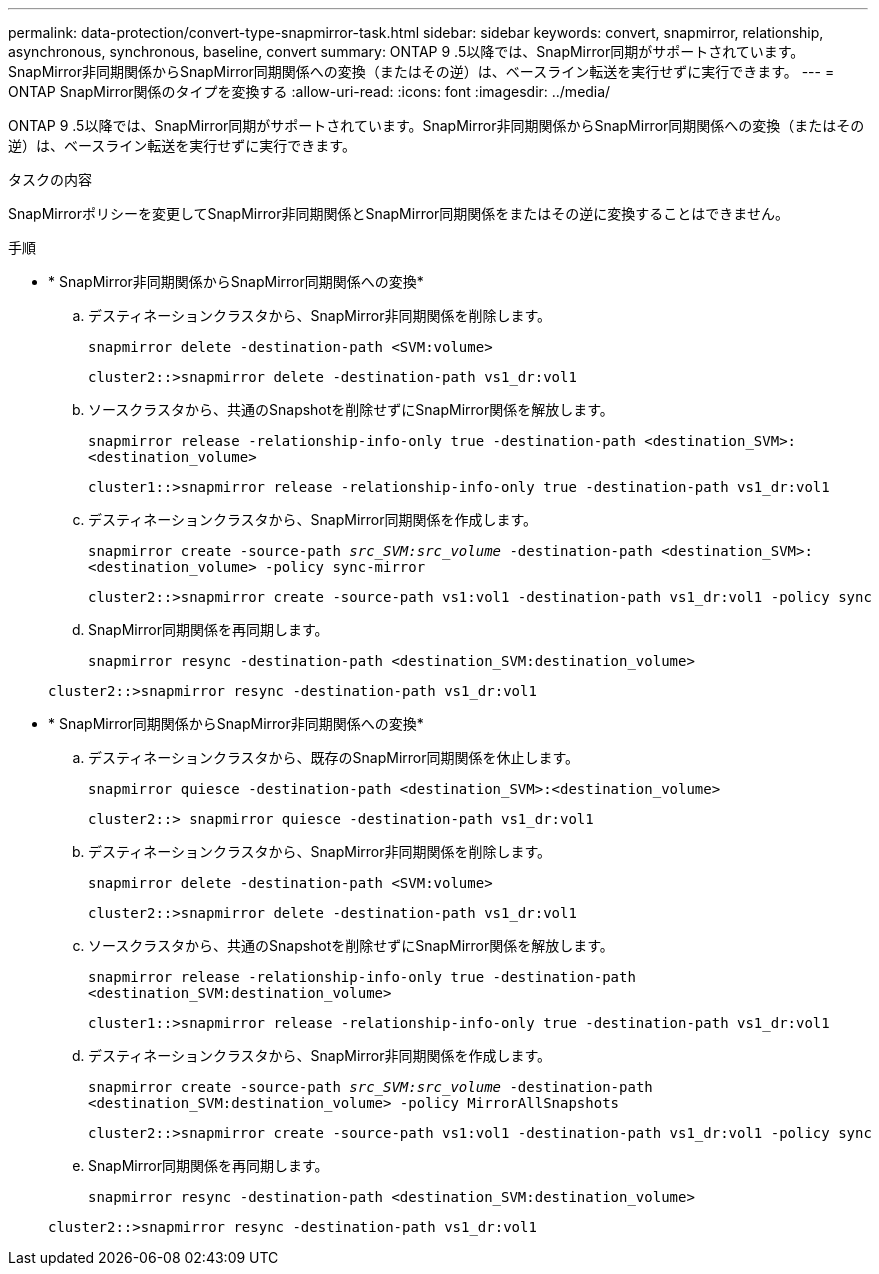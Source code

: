 ---
permalink: data-protection/convert-type-snapmirror-task.html 
sidebar: sidebar 
keywords: convert, snapmirror, relationship, asynchronous, synchronous, baseline, convert 
summary: ONTAP 9 .5以降では、SnapMirror同期がサポートされています。SnapMirror非同期関係からSnapMirror同期関係への変換（またはその逆）は、ベースライン転送を実行せずに実行できます。 
---
= ONTAP SnapMirror関係のタイプを変換する
:allow-uri-read: 
:icons: font
:imagesdir: ../media/


[role="lead"]
ONTAP 9 .5以降では、SnapMirror同期がサポートされています。SnapMirror非同期関係からSnapMirror同期関係への変換（またはその逆）は、ベースライン転送を実行せずに実行できます。

.タスクの内容
SnapMirrorポリシーを変更してSnapMirror非同期関係とSnapMirror同期関係をまたはその逆に変換することはできません。

.手順
* * SnapMirror非同期関係からSnapMirror同期関係への変換*
+
.. デスティネーションクラスタから、SnapMirror非同期関係を削除します。
+
`snapmirror delete -destination-path <SVM:volume>`

+
[listing]
----
cluster2::>snapmirror delete -destination-path vs1_dr:vol1
----
.. ソースクラスタから、共通のSnapshotを削除せずにSnapMirror関係を解放します。
+
`snapmirror release -relationship-info-only true -destination-path <destination_SVM>:<destination_volume>`

+
[listing]
----
cluster1::>snapmirror release -relationship-info-only true -destination-path vs1_dr:vol1
----
.. デスティネーションクラスタから、SnapMirror同期関係を作成します。
+
`snapmirror create -source-path _src_SVM:src_volume_ -destination-path <destination_SVM>:<destination_volume> -policy sync-mirror`

+
[listing]
----
cluster2::>snapmirror create -source-path vs1:vol1 -destination-path vs1_dr:vol1 -policy sync
----
.. SnapMirror同期関係を再同期します。
+
`snapmirror resync -destination-path <destination_SVM:destination_volume>`

+
[listing]
----
cluster2::>snapmirror resync -destination-path vs1_dr:vol1
----


* * SnapMirror同期関係からSnapMirror非同期関係への変換*
+
.. デスティネーションクラスタから、既存のSnapMirror同期関係を休止します。
+
`snapmirror quiesce -destination-path <destination_SVM>:<destination_volume>`

+
[listing]
----
cluster2::> snapmirror quiesce -destination-path vs1_dr:vol1
----
.. デスティネーションクラスタから、SnapMirror非同期関係を削除します。
+
`snapmirror delete -destination-path <SVM:volume>`

+
[listing]
----
cluster2::>snapmirror delete -destination-path vs1_dr:vol1
----
.. ソースクラスタから、共通のSnapshotを削除せずにSnapMirror関係を解放します。
+
`snapmirror release -relationship-info-only true -destination-path <destination_SVM:destination_volume>`

+
[listing]
----
cluster1::>snapmirror release -relationship-info-only true -destination-path vs1_dr:vol1
----
.. デスティネーションクラスタから、SnapMirror非同期関係を作成します。
+
`snapmirror create -source-path _src_SVM:src_volume_ -destination-path <destination_SVM:destination_volume> -policy MirrorAllSnapshots`

+
[listing]
----
cluster2::>snapmirror create -source-path vs1:vol1 -destination-path vs1_dr:vol1 -policy sync
----
.. SnapMirror同期関係を再同期します。
+
`snapmirror resync -destination-path <destination_SVM:destination_volume>`

+
[listing]
----
cluster2::>snapmirror resync -destination-path vs1_dr:vol1
----



